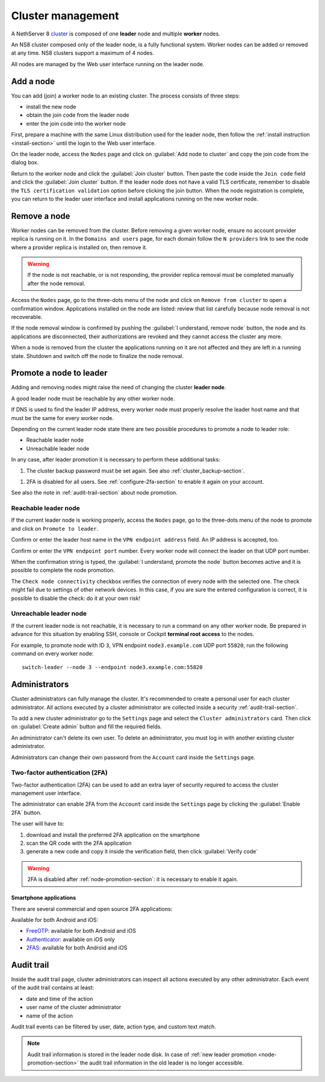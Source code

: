 .. _cluster-section:

==================
Cluster management
==================

A NethServer 8 `cluster <https://en.wikipedia.org/wiki/Computer_cluster>`_ is composed of one **leader** node
and multiple **worker** nodes.

An NS8 cluster composed only of the leader node, is a fully functional system.
Worker nodes can be added or removed at any time.
NS8 clusters support a maximum of 4 nodes.

All nodes are managed by the Web user interface running on the leader node.

Add a node
==========

You can add (join) a worker node to an existing cluster.
The process consists of three steps:

* install the new node
* obtain the join code from the leader node
* enter the join code into the worker node

First, prepare a machine with the same Linux distribution used for the leader node, then follow the :ref:`install instruction <install-section>`
until the login to the Web user interface.

On the leader node, access the ``Nodes`` page and click on :guilabel:`Add node to cluster` and copy the join code from the dialog box.

Return to the worker node and click the :guilabel:`Join cluster` button. Then paste the code inside the ``Join code`` field and click the
:guilabel:`Join cluster` button.
If the leader node does not have a valid TLS certificate, remember to disable the ``TLS certification validation`` option before
clicking the join button.
When the node registration is complete, you can return to the leader user interface and install applications running on the new worker node.

Remove a node
=============

Worker nodes can be removed from the cluster. Before removing a given
worker node, ensure no account provider replica is running on it. In the
``Domains and users`` page, for each domain follow the ``N providers``
link to see the node where a provider replica is installed on, then remove
it.

.. warning::

    If the node is not reachable, or is not responding, the provider replica
    removal must be completed manually after the node removal.

Access the ``Nodes`` page, go to the three-dots menu of the node and click
on ``Remove from cluster`` to open a confirmation window. Applications
installed on the node are listed: review that list carefully because node
removal is not recoverable.

If the node removal window is confirmed by pushing the :guilabel:`I
understand, remove node` button, the node and its applications are
disconnected, their authorizations are revoked and they cannot access the
cluster any more.

When a node is removed from the cluster the applications running on it are
not affected and they are left in a running state. Shutdown and switch
off the node to finalize the node removal.


.. _node-promotion-section:

Promote a node to leader
========================

Adding and removing nodes might raise the need of changing the cluster
**leader node**.

A good leader node must be reachable by any other worker node.

If DNS is used to find the leader IP address, every worker node must
properly resolve the leader host name and that must be the same for every
worker node.

Depending on the current leader node state there are two possible
procedures to promote a node to leader role:

* Reachable leader node
* Unreachable leader node

In any case, after leader promotion it is necessary to perform these additional tasks:

1. The cluster backup password must be set again. See also
   :ref:`cluster_backup-section`.

1. 2FA is disabled for all users. See :ref:`configure-2fa-section` to
   enable it again on your account.

See also the note in :ref:`audit-trail-section` about node promotion.

Reachable leader node
---------------------

If the current leader node is working properly, access the ``Nodes`` page,
go to the three-dots menu of the node to promote and click on ``Promote to
leader``.

Confirm or enter the leader host name in the ``VPN endpoint address``
field. An IP address is accepted, too.

Confirm or enter the ``VPN endpoint port`` number. Every worker node will
connect the leader on that UDP port number.

When the confirmation string is typed, the :guilabel:`I understand,
promote the node` button becomes active and it is possible to complete the
node promotion.

The ``Check node connectivity`` checkbox verifies the connection of every
node with the selected one.  The check might fail due to settings of other
network devices. In this case, if you are sure the entered configuration
is correct, it is possible to disable the check: do it at your own risk!

Unreachable leader node
-----------------------

If the current leader node is not reachable, it is necessary to run a
command on any other worker node.  Be prepared in advance for this
situation by enabling SSH, console or Cockpit **terminal root access** to
the nodes.

For example, to promote node with ID ``3``, VPN endpoint
``node3.example.com`` UDP port ``55820``, run the following command on
every worker node: ::

  switch-leader --node 3 --endpoint node3.example.com:55820

.. _administrators-section:

Administrators
==============

Cluster administrators can fully manage the cluster.
It's recommended to create a personal user for each cluster administrator.
All actions executed by a cluster administrator are collected inside a security :ref:`audit-trail-section`.

To add a new cluster administrator go to the ``Settings`` page and select the ``Cluster administrators`` card.
Then click on :guilabel:`Create admin` button and fill the required fields.

An administrator can't delete its own user. To delete an administrator, you must log in with another
existing cluster administrator.

Administrators can change their own password from the ``Account`` card inside the ``Settings`` page.

.. _configure-2fa-section:

Two-factor authentication (2FA)
-------------------------------

Two-factor authentication (2FA) can be used to add an extra layer of security required to access the cluster
management user interface.

The administrator can enable 2FA from the ``Account`` card inside the ``Settings`` page by clicking
the :guilabel:`Enable 2FA` button.

The user will have to:

1. download and install the preferred 2FA application on the smartphone
2. scan the QR code with the 2FA application
3. generate a new code and copy it inside the verification field, then click :guilabel:`Verify code`

.. warning::

  2FA is disabled after :ref:`node-promotion-section`: it is necessary to enable it again.

Smartphone applications
^^^^^^^^^^^^^^^^^^^^^^^

There are several commercial and open source 2FA applications:

Available for both Android and iOS:

- `FreeOTP <https://freeotp.github.io/>`_: available for both Android and iOS
- `Authenticator <https://mattrubin.me/authenticator/>`_: available on iOS only
- `2FAS <https://2fas.com/>`_: available for both Android and iOS

.. _audit-trail-section:

Audit trail
===========

Inside the audit trail page, cluster administrators can inspect all actions executed by any other administrator.
Each event of the audit trail contains at least:

* date and time of the action
* user name of the cluster administrator
* name of the action

Audit trail events can be filtered by user, date, action type, and custom text match.

.. note::

    Audit trail information is stored in the leader node disk. In case of
    :ref:`new leader promotion <node-promotion-section>` the audit trail
    information in the old leader is no longer accessible.
